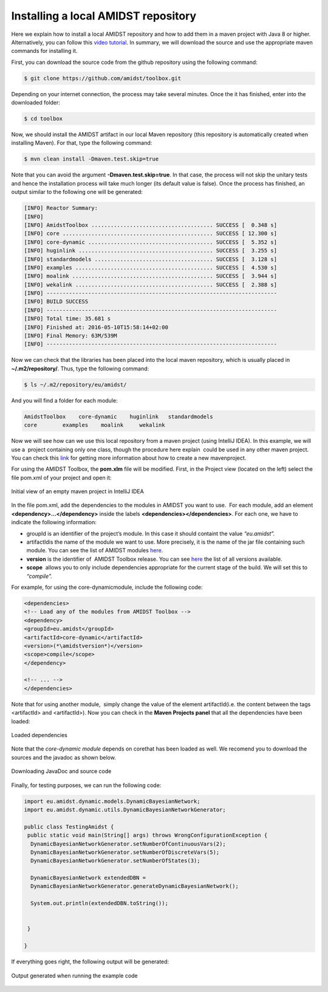 Installing a local AMIDST repository
====================================

Here we explain how to install a local AMIDST repository and how to add
them in a maven project with Java 8 or higher. Alternatively, you can
follow this `video
tutorial <https://www.youtube.com/watch?v=WvPzJIvGACE>`__. In summary,
we will download the source and use the appropriate maven commands for
installing it.

First, you can download the source code from the github repository using
the following command:

.. code-block:: bash

   $ git clone https://github.com/amidst/toolbox.git      

Depending on your internet connection, the process may take several
minutes. Once the it has finished, enter into the downloaded folder:

.. code-block:: java

   $ cd toolbox     

Now, we should install the AMIDST artifact in our local Maven repository
(this repository is automatically created when installing Maven). For
that, type the following command:

.. code-block:: java

   $ mvn clean install -Dmaven.test.skip=true   

| Note that you can avoid the argument **-Dmaven.test.skip=true**. In
  that case, the process will not skip the unitary tests and hence the
  installation process will take much longer (its default value is
  false). Once the process has finished, an output similar to the
  following one will be generated:

.. code-block:: java

   [INFO] Reactor Summary:
   [INFO] 
   [INFO] AmidstToolbox ...................................... SUCCESS [  0.348 s]
   [INFO] core ............................................... SUCCESS [ 12.300 s]
   [INFO] core-dynamic ....................................... SUCCESS [  5.352 s]
   [INFO] huginlink .......................................... SUCCESS [  3.255 s]
   [INFO] standardmodels ..................................... SUCCESS [  3.128 s]
   [INFO] examples ........................................... SUCCESS [  4.530 s]
   [INFO] moalink ............................................ SUCCESS [  3.944 s]
   [INFO] wekalink ........................................... SUCCESS [  2.388 s]
   [INFO] ------------------------------------------------------------------------
   [INFO] BUILD SUCCESS
   [INFO] ------------------------------------------------------------------------
   [INFO] Total time: 35.681 s
   [INFO] Finished at: 2016-05-10T15:58:14+02:00
   [INFO] Final Memory: 63M/539M
   [INFO] ------------------------------------------------------------------------

| Now we can check that the libraries has been placed into the local
  maven repository, which is usually placed in **~/.m2/repository/**.
  Thus, type the following command:

.. code-block:: java

   $ ls ~/.m2/repository/eu/amidst/ 

And you will find a folder for each module:

.. code-block:: java

   AmidstToolbox    core-dynamic    huginlink   standardmodels
   core        examples    moalink     wekalink

Now we will see how can we use this local repository from a maven
project (using IntelliJ IDEA). In this example, we will use a  project
containing only one class, though the procedure here explain  could be
used in any other maven project. You can check this
`link <https://www.jetbrains.com/help/idea/2016.1/getting-started-with-maven.html>`__
for getting more information about how to create a new mavenproject.

For using the AMIDST Toolbox, the **pom.xlm** file will be modified.
First, in the Project view (located on the left) select the file pom.xml
of your project and open it:

.. raw:: latex

   \centering  

.. figure:: ../_static/img/use_amidst05.png
   :alt: Initial view of an empty maven project in IntelliJ IDEA
   :width: 12cm
   :align: center

   Initial view of an empty maven project in IntelliJ IDEA

In the file pom.xml, add the dependencies to the modules in AMIDST you
want to use.  For each module, add an element
**<dependency>…</dependency>** inside the labels
**<dependencies></dependencies>**. For each one, we have to indicate the
following information:

-  groupId is an identifier of the project’s module. In this case it
   should containt the value *“eu.amidst”.*

-  artifactIdis the name of the module we want to use. More precisely,
   it is the name of the jar file containing such module. You can see
   the list of AMIDST modules
   `here <https://github.com/amidst/toolbox/tree/mvn-repo/eu/amidst>`__.

-  **version** is the identifier of  AMIDST Toolbox release. You can see
   `here <mohttps://github.com/amidst/toolbox/blob/master/CHANGELOG.mddules%20here>`__
   the list of all versions available.

-  **scope**  allows you to only include dependencies appropriate for
   the current stage of the build. We will set this to *“compile”.*

For example, for using the core-dynamicmodule, include the following
code:

.. code-block:: xml

   <dependencies>
   <!-- Load any of the modules from AMIDST Toolbox -->
   <dependency>
   <groupId>eu.amidst</groupId>
   <artifactId>core-dynamic</artifactId>
   <version>(*\amidstversion*)</version>
   <scope>compile</scope>
   </dependency>

   <!-- ... -->
   </dependencies>        

Note that for using another module,  simply change the value of the
element artifactId(i.e. the content between the tags <artifactId> and
<artifactId>). Now you can check in the **Maven Projects panel** that
all the dependencies have been loaded:

.. raw:: latex

   \centering  

.. figure:: ../_static/img/use_amidst07.png
   :alt: Loaded dependencies
   :width: 12cm
   :align: center

   Loaded dependencies

Note that the *core-dynamic module* depends on corethat has been loaded
as well. We recomend you to download the sources and the javadoc as
shown below.

.. raw:: latex

   \centering  

.. figure:: ../_static/img/use_amidst08.png
   :alt: Downloading JavaDoc and source code
   :width: 12cm
   :align: center

   Downloading JavaDoc and source code

.. raw:: latex

   \newpage 

Finally, for testing purposes, we can run the following code:

.. code-block:: java

   import eu.amidst.dynamic.models.DynamicBayesianNetwork;
   import eu.amidst.dynamic.utils.DynamicBayesianNetworkGenerator;

   public class TestingAmidst {
    public static void main(String[] args) throws WrongConfigurationException {
     DynamicBayesianNetworkGenerator.setNumberOfContinuousVars(2);
     DynamicBayesianNetworkGenerator.setNumberOfDiscreteVars(5);
     DynamicBayesianNetworkGenerator.setNumberOfStates(3);

     DynamicBayesianNetwork extendedDBN = 
     DynamicBayesianNetworkGenerator.generateDynamicBayesianNetwork();

     System.out.println(extendedDBN.toString());


    }

   }

If everything goes right, the following output will be generated:

.. raw:: latex

   \centering  

.. figure:: ../_static/img/use_amidst09.png
   :alt: Output generated when running the example code
   :width: 12cm
   :align: center

   Output generated when running the example code
